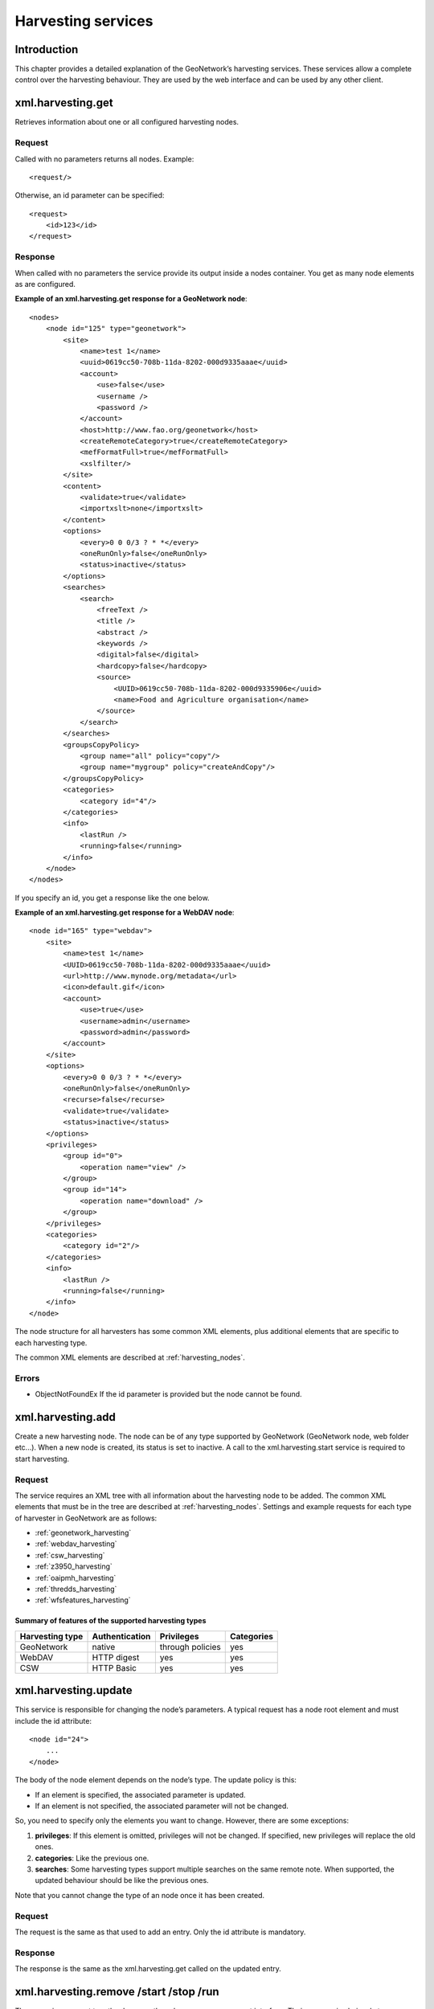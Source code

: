 .. _services_harvesting:

Harvesting services
===================

Introduction
------------

This chapter provides a detailed explanation of the GeoNetwork’s harvesting
services. These services allow a complete control over the harvesting behaviour.
They are used by the web interface and can be used by any other client.

xml.harvesting.get
------------------

Retrieves information about one or all configured harvesting nodes.

Request
```````

Called with no parameters returns all nodes. Example::

    <request/>

Otherwise, an id parameter can be specified::

    <request>
        <id>123</id>
    </request>

Response
````````

When called with no parameters the service provide its output inside a
nodes container. You get as many node elements as are configured. 

**Example of an xml.harvesting.get response for a GeoNetwork node**::

    <nodes>
        <node id="125" type="geonetwork">
            <site>
                <name>test 1</name>
                <uuid>0619cc50-708b-11da-8202-000d9335aaae</uuid>
                <account>
                    <use>false</use>
                    <username />
                    <password />
                </account>
                <host>http://www.fao.org/geonetwork</host>
                <createRemoteCategory>true</createRemoteCategory>
                <mefFormatFull>true</mefFormatFull>
                <xslfilter/>
            </site>
            <content>
                <validate>true</validate>
                <importxslt>none</importxslt>
            </content>
            <options>
                <every>0 0 0/3 ? * *</every>
                <oneRunOnly>false</oneRunOnly>
                <status>inactive</status>
            </options>
            <searches>
                <search>
                    <freeText />
                    <title />
                    <abstract />
                    <keywords />
                    <digital>false</digital>
                    <hardcopy>false</hardcopy>
                    <source>
                        <UUID>0619cc50-708b-11da-8202-000d9335906e</uuid>
                        <name>Food and Agriculture organisation</name>
                    </source>
                </search>
            </searches>
            <groupsCopyPolicy>
                <group name="all" policy="copy"/>
                <group name="mygroup" policy="createAndCopy"/>
            </groupsCopyPolicy>
            <categories>
                <category id="4"/>
            </categories>
            <info>
                <lastRun />
                <running>false</running>
            </info>
        </node>
    </nodes>

If you specify an id, you get a response like the one below.

**Example of an xml.harvesting.get response for a WebDAV node**::

    <node id="165" type="webdav">
        <site>
            <name>test 1</name>
            <UUID>0619cc50-708b-11da-8202-000d9335aaae</uuid>
            <url>http://www.mynode.org/metadata</url>
            <icon>default.gif</icon>
            <account>
                <use>true</use>
                <username>admin</username>
                <password>admin</password>
            </account>
        </site>
        <options>
            <every>0 0 0/3 ? * *</every>
            <oneRunOnly>false</oneRunOnly>
            <recurse>false</recurse>
            <validate>true</validate>
            <status>inactive</status>
        </options>
        <privileges>
            <group id="0">
                <operation name="view" />
            </group>
            <group id="14">
                <operation name="download" />
            </group>
        </privileges>
        <categories>
            <category id="2"/>
        </categories>
        <info>
            <lastRun />
            <running>false</running>
        </info>
    </node>

The node structure for all harvesters has some common XML elements, plus 
additional elements that are specific to each harvesting type.

The common XML elements are described at :ref:`harvesting_nodes`.

Errors
``````

- ObjectNotFoundEx If the id parameter is provided but the node
  cannot be found.

xml.harvesting.add
------------------

Create a new harvesting node. The node can be of any type supported by
GeoNetwork (GeoNetwork node, web folder etc...). When a new node is created, its
status is set to inactive. A call to the xml.harvesting.start service is
required to start harvesting.

Request
```````

The service requires an XML tree with all information about the harvesting node to be added. The common XML elements that must be in the tree are described at :ref:`harvesting_nodes`. Settings and example requests for each type of harvester in GeoNetwork are as follows:

- :ref:`geonetwork_harvesting`
- :ref:`webdav_harvesting`
- :ref:`csw_harvesting`
- :ref:`z3950_harvesting`
- :ref:`oaipmh_harvesting`
- :ref:`thredds_harvesting`
- :ref:`wfsfeatures_harvesting`

Summary of features of the supported harvesting types
.....................................................

===============     ==============      ================    ============
Harvesting type     Authentication      Privileges          Categories
===============     ==============      ================    ============
GeoNetwork          native              through policies    yes
WebDAV              HTTP digest         yes                 yes
CSW                 HTTP Basic          yes                 yes
===============     ==============      ================    ============

xml.harvesting.update
---------------------

This service is responsible for changing the node’s parameters. A typical
request has a node root element and must include the id attribute::

    <node id="24">
        ...
    </node>

The body of the node element depends on the node’s type. The update policy is
this:

- If an element is specified, the associated parameter is updated.

- If an element is not specified, the associated parameter will not be
  changed.

So, you need to specify only the elements you want to change. However, there
are some exceptions:

#.  **privileges**: If this element is omitted, privileges will not be changed. If
    specified, new privileges will replace the old ones.

#.  **categories**: Like the previous one.

#.  **searches**: Some harvesting types support multiple searches on the
    same remote note. When supported, the updated behaviour should be like the
    previous ones.

Note that you cannot change the type of an node once it has been created.

Request
```````

The request is the same as that used to add an entry. Only the id
attribute is mandatory.

Response
````````

The response is the same as the xml.harvesting.get called on the updated
entry.

xml.harvesting.remove /start /stop /run
---------------------------------------

These services are put together because they share a common request interface.
Their purpose is obviously to remove, start, stop or run a harvesting node. In
detail:

#.  **remove**: Remove a node. Completely deletes the harvesting instance.

#.  **start**: When created, a node is in the inactive state. This operation makes it
    active, that is the countdown is started and the harvesting will be performed at
    the timeout.

#.  **stop**: Makes a node inactive. Inactive nodes are never harvested.

#.  **run**: Just start the harvester now. Used to test the harvesting.

Request
```````

A set of ids to operate on. Example::

    <request>
        <id>123</id>
        <id>456</id>
        <id>789</id>
    </request>

If the request is empty, nothing is done.

Response
````````

The same as the request but every id has a status attribute indicating the
success or failure of the operation. For example, the response to the
previous request could be::

    <request>
        <id status="ok">123</id>
        <id status="not-found">456</id>
        <id status="inactive">789</id>
    </request>

:ref:`table_service_status2` summarises, for each service, the
possible status values.

.. _table_service_status2:

Summary of status values
........................

.. |ok| image:: button_ok.png

================    ======  =====   ====    ====
Status value        remove  start   stop    run
================    ======  =====   ====    ====
ok                  |ok|    |ok|    |ok|    |ok|
not-found           |ok|    |ok|    |ok|    |ok|
inactive                                    |ok|
already-inactive                    |ok|    
already-active              |ok|            
already-running                             |ok|
================    ======  =====   ====    ====

